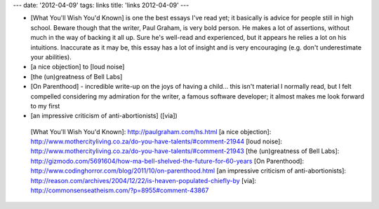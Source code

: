 ---
date: '2012-04-09'
tags: links
title: 'links 2012-04-09'
---

-   [What You\'ll Wish You\'d Known] is one the best essays I\'ve read
    yet; it basically is advice for people still in high school. Beware
    though that the writer, Paul Graham, is very bold person. He makes a
    lot of assertions, without much in the way of backing it all up.
    Sure he\'s well-read and experienced, but it appears he relies a lot
    on his intuitions. Inaccurate as it may be, this essay has a lot of
    insight and is very encouraging (e.g. don\'t underestimate your
    abilities).
-   [a nice objection] to [loud noise]
-   [the (un)greatness of Bell Labs]
-   [On Parenthood] - incredible write-up on the joys of having a
    child\... this isn\'t material I normally read, but I felt compelled
    considering my admiration for the writer, a famous software
    developer; it almost makes me look forward to my first
-   [an impressive criticism of anti-abortionists] ([via])

  [What You\'ll Wish You\'d Known]: http://paulgraham.com/hs.html
  [a nice objection]: http://www.mothercityliving.co.za/do-you-have-talents/#comment-21944
  [loud noise]: http://www.mothercityliving.co.za/do-you-have-talents/#comment-21943
  [the (un)greatness of Bell Labs]: http://gizmodo.com/5691604/how-ma-bell-shelved-the-future-for-60-years
  [On Parenthood]: http://www.codinghorror.com/blog/2011/10/on-parenthood.html
  [an impressive criticism of anti-abortionists]: http://reason.com/archives/2004/12/22/is-heaven-populated-chiefly-by
  [via]: http://commonsenseatheism.com/?p=8955#comment-43867

